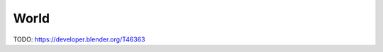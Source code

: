 
..    TODO/Review: {{review|void=X}} .

*****
World
*****

TODO: https://developer.blender.org/T46363
